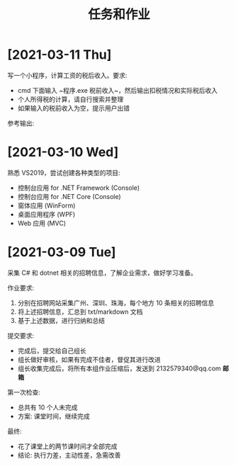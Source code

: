 #+TITLE: 任务和作业




* [2021-03-11 Thu]
:PROPERTIES:
:CUSTOM_ID: active
:END:


写一个小程序，计算工资的税后收入。要求:
- cmd 下面输入 ~程序.exe 税前收入~，然后输出扣税情况和实际税后收入
- 个人所得税的计算，请自行搜索并整理
- 如果输入的税前收入为空，提示用户出错

参考输出:
[[file:img/oimg_20210311_080143.png]]

* [2021-03-10 Wed]

熟悉 VS2019，尝试创建各种类型的项目:
- 控制台应用 for .NET Framework (Console)
- 控制台应用 for .NET Core (Console)
- 窗体应用 (WinForm)
- 桌面应用程序 (WPF)
- Web 应用 (MVC)

* [2021-03-09 Tue]

采集 C# 和 dotnet 相关的招聘信息，了解企业需求，做好学习准备。

作业要求:
1. 分别在招聘网站采集广州、深圳、珠海，每个地方 10 条相关的招聘信息
2. 将上述招聘信息，汇总到 txt/markdown 文档
3. 基于上述数据，进行归纳和总结

提交要求:
- 完成后，提交给自己组长
- 组长做好审核，如果有完成不佳者，督促其进行改进
- 组长收集完成后，将所有本组作业压缩后，发送到 2132579340@qq.com *邮箱*

第一次检查:
- 总共有 10 个人未完成
- 方案: 课堂时间，继续完成

最终:
- 花了课堂上的两节课时间才全部完成
- 结论: 执行力差，主动性差，急需改善
